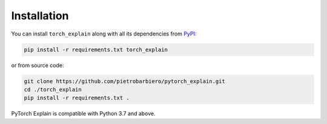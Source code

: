 Installation
============

You can install ``torch_explain`` along with all its dependencies from
`PyPI <https://pypi.org/project/pytorch_explain/>`__:

.. code:: bash

    pip install -r requirements.txt torch_explain

or from source code:

.. code:: bash

    git clone https://github.com/pietrobarbiero/pytorch_explain.git
    cd ./torch_explain
    pip install -r requirements.txt .

PyTorch Explain  is compatible with Python 3.7 and above.